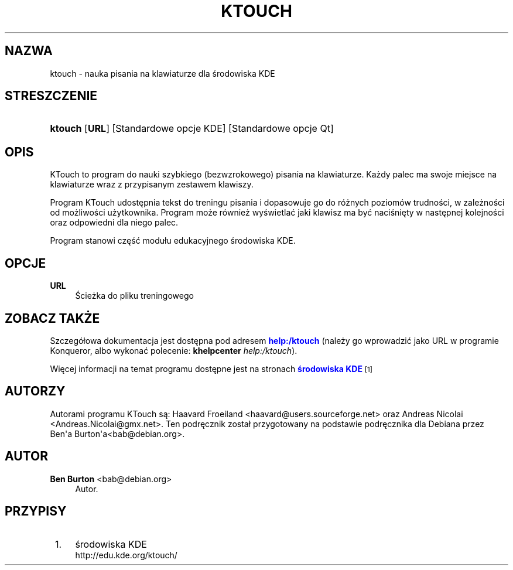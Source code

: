 '\" t
.\"     Title: \fBktouch\fR
.\"    Author: Ben Burton <bab@debian.org>
.\" Generator: DocBook XSL Stylesheets v1.79.1 <http://docbook.sf.net/>
.\"      Date: 30 maj 2005
.\"    Manual: Podręcznik użytkownika KDE
.\"    Source: K Desktop Environment
.\"  Language: Polish
.\"
.TH "\FBKTOUCH\FR" "1" "30 maj 2005" "K Desktop Environment" "Podręcznik użytkownika KDE"
.\" -----------------------------------------------------------------
.\" * Define some portability stuff
.\" -----------------------------------------------------------------
.\" ~~~~~~~~~~~~~~~~~~~~~~~~~~~~~~~~~~~~~~~~~~~~~~~~~~~~~~~~~~~~~~~~~
.\" http://bugs.debian.org/507673
.\" http://lists.gnu.org/archive/html/groff/2009-02/msg00013.html
.\" ~~~~~~~~~~~~~~~~~~~~~~~~~~~~~~~~~~~~~~~~~~~~~~~~~~~~~~~~~~~~~~~~~
.ie \n(.g .ds Aq \(aq
.el       .ds Aq '
.\" -----------------------------------------------------------------
.\" * set default formatting
.\" -----------------------------------------------------------------
.\" disable hyphenation
.nh
.\" disable justification (adjust text to left margin only)
.ad l
.\" -----------------------------------------------------------------
.\" * MAIN CONTENT STARTS HERE *
.\" -----------------------------------------------------------------
.SH "NAZWA"
ktouch \- nauka pisania na klawiaturze dla środowiska KDE
.SH "STRESZCZENIE"
.HP \w'\fBktouch\fR\ 'u
\fBktouch\fR [\fBURL\fR] [Standardowe\ opcje\ KDE] [Standardowe\ opcje\ Qt]
.SH "OPIS"
.PP
KTouch
to program do nauki szybkiego (bezwzrokowego) pisania na klawiaturze\&. Każdy palec ma swoje miejsce na klawiaturze wraz z przypisanym zestawem klawiszy\&.
.PP
Program
KTouch
udostępnia tekst do treningu pisania i dopasowuje go do r\('ożnych poziom\('ow trudności, w zależności od możliwości użytkownika\&. Program może r\('ownież wyświetlać jaki klawisz ma być naciśnięty w następnej kolejności oraz odpowiedni dla niego palec\&.
.PP
Program stanowi część modu\(/lu edukacyjnego środowiska
KDE\&.
.SH "OPCJE"
.PP
\fBURL\fR
.RS 4
Ścieżka do pliku treningowego
.RE
.SH "ZOBACZ TAKŻE"
.PP
Szczeg\('o\(/lowa dokumentacja jest dostępna pod adresem
\m[blue]\fBhelp:/ktouch\fR\m[]
(należy go wprowadzić jako
URL
w programie
Konqueror, albo wykonać polecenie:
\fB\fBkhelpcenter\fR\fR\fB \fR\fB\fIhelp:/ktouch\fR\fR)\&.
.PP
Więcej informacji na temat programu dostępne jest na stronach
\m[blue]\fBśrodowiska KDE\fR\m[]\&\s-2\u[1]\d\s+2
.SH "AUTORZY"
.PP
Autorami programu KTouch są:
Haavard Froeiland
<haavard@users\&.sourceforge\&.net>
oraz
Andreas Nicolai
<Andreas\&.Nicolai@gmx\&.net>\&. Ten podręcznik zosta\(/l przygotowany na podstawie podręcznika dla Debiana przez
Ben\*(Aqa Burton\*(Aqa<bab@debian\&.org>\&.
.SH "AUTOR"
.PP
\fBBen Burton\fR <\&bab@debian\&.org\&>
.RS 4
Autor.
.RE
.SH "PRZYPISY"
.IP " 1." 4
środowiska KDE
.RS 4
\%http://edu.kde.org/ktouch/
.RE
